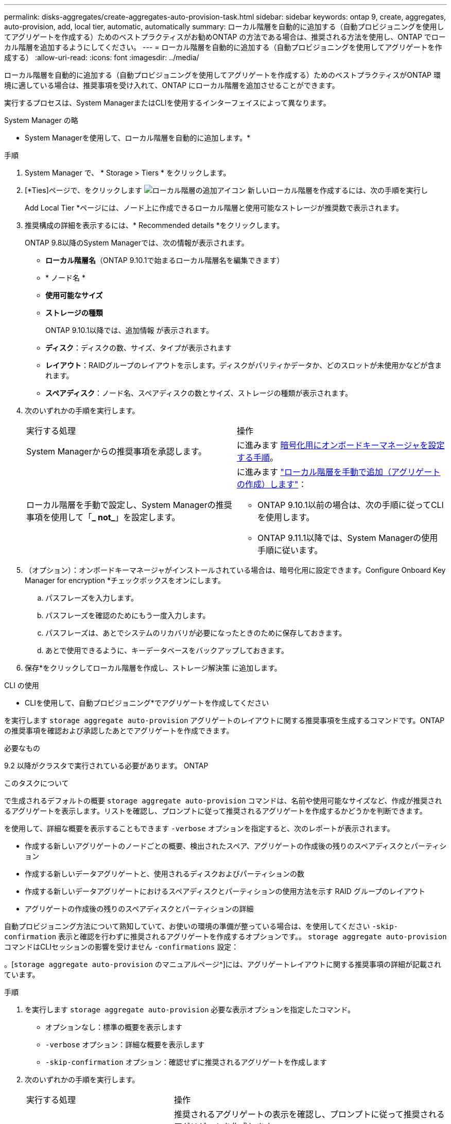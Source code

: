 ---
permalink: disks-aggregates/create-aggregates-auto-provision-task.html 
sidebar: sidebar 
keywords: ontap 9, create, aggregates, auto-provision, add, local tier, automatic, automatically 
summary: ローカル階層を自動的に追加する（自動プロビジョニングを使用してアグリゲートを作成する）ためのベストプラクティスがお勧めONTAP の方法である場合は、推奨される方法を使用し、ONTAP でローカル階層を追加するようにしてください。 
---
= ローカル階層を自動的に追加する（自動プロビジョニングを使用してアグリゲートを作成する）
:allow-uri-read: 
:icons: font
:imagesdir: ../media/


[role="lead"]
ローカル階層を自動的に追加する（自動プロビジョニングを使用してアグリゲートを作成する）ためのベストプラクティスがONTAP 環境に適している場合は、推奨事項を受け入れて、ONTAP にローカル階層を追加させることができます。

実行するプロセスは、System ManagerまたはCLIを使用するインターフェイスによって異なります。

[role="tabbed-block"]
====
.System Manager の略
--
* System Managerを使用して、ローカル階層を自動的に追加します。*

.手順
. System Manager で、 * Storage > Tiers * をクリックします。
. [*Ties]ページで、をクリックします image:icon-add-local-tier.png["ローカル階層の追加アイコン"] 新しいローカル階層を作成するには、次の手順を実行し
+
Add Local Tier *ページには、ノード上に作成できるローカル階層と使用可能なストレージが推奨数で表示されます。

. 推奨構成の詳細を表示するには、* Recommended details *をクリックします。
+
ONTAP 9.8以降のSystem Managerでは、次の情報が表示されます。

+
** *ローカル階層名*（ONTAP 9.10.1で始まるローカル階層名を編集できます）
** * ノード名 *
** *使用可能なサイズ*
** *ストレージの種類*


+
ONTAP 9.10.1以降では、追加情報 が表示されます。

+
** *ディスク*：ディスクの数、サイズ、タイプが表示されます
** *レイアウト*：RAIDグループのレイアウトを示します。ディスクがパリティかデータか、どのスロットが未使用かなどが含まれます。
** *スペアディスク*：ノード名、スペアディスクの数とサイズ、ストレージの種類が表示されます。


. 次のいずれかの手順を実行します。
+
|===


| 実行する処理 | 操作 


 a| 
System Managerからの推奨事項を承認します。
 a| 
に進みます <<step5-okm-encrypt,暗号化用にオンボードキーマネージャを設定する手順>>。



 a| 
ローカル階層を手動で設定し、System Managerの推奨事項を使用して「*_ not_*」を設定します。
 a| 
に進みます link:create-aggregates-manual-task.html["ローカル階層を手動で追加（アグリゲートの作成）します"]：

** ONTAP 9.10.1以前の場合は、次の手順に従ってCLIを使用します。
** ONTAP 9.11.1以降では、System Managerの使用手順に従います。


|===
. [[step5-okm-encrypt]]（オプション）：オンボードキーマネージャがインストールされている場合は、暗号化用に設定できます。Configure Onboard Key Manager for encryption *チェックボックスをオンにします。
+
.. パスフレーズを入力します。
.. パスフレーズを確認のためにもう一度入力します。
.. パスフレーズは、あとでシステムのリカバリが必要になったときのために保存しておきます。
.. あとで使用できるように、キーデータベースをバックアップしておきます。


. 保存*をクリックしてローカル階層を作成し、ストレージ解決策 に追加します。


--
.CLI の使用
--
* CLIを使用して、自動プロビジョニング*でアグリゲートを作成してください

を実行します `storage aggregate auto-provision` アグリゲートのレイアウトに関する推奨事項を生成するコマンドです。ONTAP の推奨事項を確認および承認したあとでアグリゲートを作成できます。

.必要なもの
9.2 以降がクラスタで実行されている必要があります。 ONTAP

.このタスクについて
で生成されるデフォルトの概要 `storage aggregate auto-provision` コマンドは、名前や使用可能なサイズなど、作成が推奨されるアグリゲートを表示します。リストを確認し、プロンプトに従って推奨されるアグリゲートを作成するかどうかを判断できます。

を使用して、詳細な概要を表示することもできます `-verbose` オプションを指定すると、次のレポートが表示されます。

* 作成する新しいアグリゲートのノードごとの概要、検出されたスペア、アグリゲートの作成後の残りのスペアディスクとパーティション
* 作成する新しいデータアグリゲートと、使用されるディスクおよびパーティションの数
* 作成する新しいデータアグリゲートにおけるスペアディスクとパーティションの使用方法を示す RAID グループのレイアウト
* アグリゲートの作成後の残りのスペアディスクとパーティションの詳細


自動プロビジョニング方法について熟知していて、お使いの環境の準備が整っている場合は、を使用してください `-skip-confirmation` 表示と確認を行わずに推奨されるアグリゲートを作成するオプションです。。 `storage aggregate auto-provision` コマンドはCLIセッションの影響を受けません `-confirmations` 設定：

。[`storage aggregate auto-provision` のマニュアルページ^]には、アグリゲートレイアウトに関する推奨事項の詳細が記載されています。

.手順
. を実行します `storage aggregate auto-provision` 必要な表示オプションを指定したコマンド。
+
** オプションなし：標準の概要を表示します
** `-verbose` オプション：詳細な概要を表示します
** `-skip-confirmation` オプション：確認せずに推奨されるアグリゲートを作成します


. 次のいずれかの手順を実行します。
+
[cols="35,65"]
|===


| 実行する処理 | 操作 


 a| 
ONTAP からの推奨事項を受け入れます。
 a| 
推奨されるアグリゲートの表示を確認し、プロンプトに従って推奨されるアグリゲートを作成します。

[listing]
----
myA400-44556677::> storage aggregate auto-provision
Node               New Data Aggregate            Usable Size
------------------ ---------------------------- ------------
myA400-364        myA400_364_SSD_1                    3.29TB
myA400-363        myA400_363_SSD_1                    1.46TB
------------------ ---------------------------- ------------
Total:             2   new data aggregates            4.75TB

Do you want to create recommended aggregates? {y|n}: y

Info: Aggregate auto provision has started. Use the "storage aggregate
      show-auto-provision-progress" command to track the progress.

myA400-44556677::>

----


 a| 
ローカル階層を手動で設定し、ONTAP からの推奨事項を使用する*_ not_*。
 a| 
に進みます link:create-aggregates-manual-task.html["ローカル階層を手動で追加（アグリゲートの作成）します"]。

|===


--
====
.関連情報
http://docs.netapp.com/ontap-9/topic/com.netapp.doc.dot-cm-cmpr/GUID-5CB10C70-AC11-41C0-8C16-B4D0DF916E9B.html["ONTAP 9コマンド"^]
